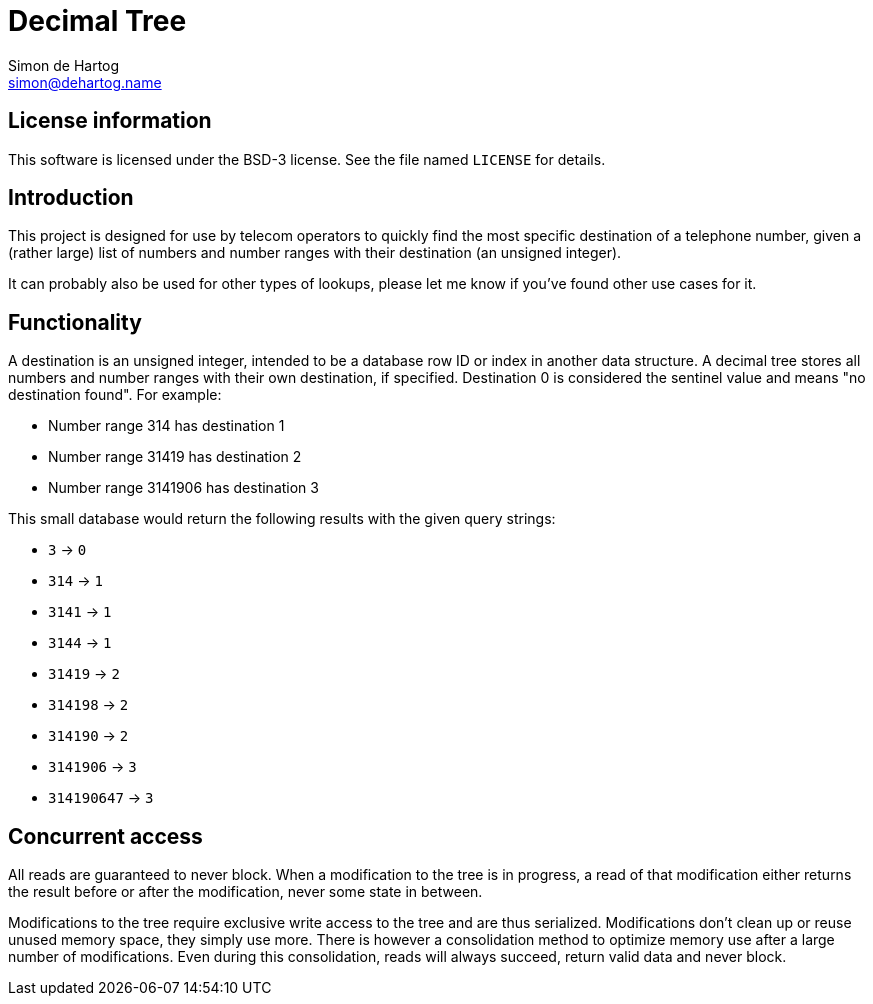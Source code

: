 // vim:set ts=4 sw=4 noet ft=asciidoc:
// This file is in AsciiDoc format. There are plugins for Firefox and Google
// Chrome to automatically display a rendered version of this file when you
// open it locally in your browser (URL starts with file:///)
= Decimal Tree
Simon de_Hartog <simon@dehartog.name>
:doctype: article

== License information

This software is licensed under the BSD-3 license. See the file named
`LICENSE` for details.

== Introduction

This project is designed for use by telecom operators to quickly find the most
specific destination of a telephone number, given a (rather large) list of
numbers and number ranges with their destination (an unsigned integer).

It can probably also be used for other types of lookups, please let me know if
you've found other use cases for it.

== Functionality

A destination is an unsigned integer, intended to be a database row ID or index
in another data structure. A decimal tree stores all numbers and number ranges
with their own destination, if specified. Destination 0 is considered the
sentinel value and means "no destination found". For example:

* Number range 314 has destination 1
* Number range 31419 has destination 2
* Number range 3141906 has destination 3

This small database would return the following results with the given query
strings:

* `3` -> `0`
* `314` -> `1`
* `3141` -> `1`
* `3144` -> `1`
* `31419` -> `2`
* `314198` -> `2`
* `314190` -> `2`
* `3141906` -> `3`
* `314190647` -> `3`

== Concurrent access

All reads are guaranteed to never block. When a modification to the tree is in
progress, a read of that modification either returns the result before or
after the modification, never some state in between.

Modifications to the tree require exclusive write access to the tree and are
thus serialized. Modifications don't clean up or reuse unused memory space, they simply
use more. There is however a consolidation method to optimize memory use after
a large number of modifications. Even during this consolidation, reads will
always succeed, return valid data and never block.
